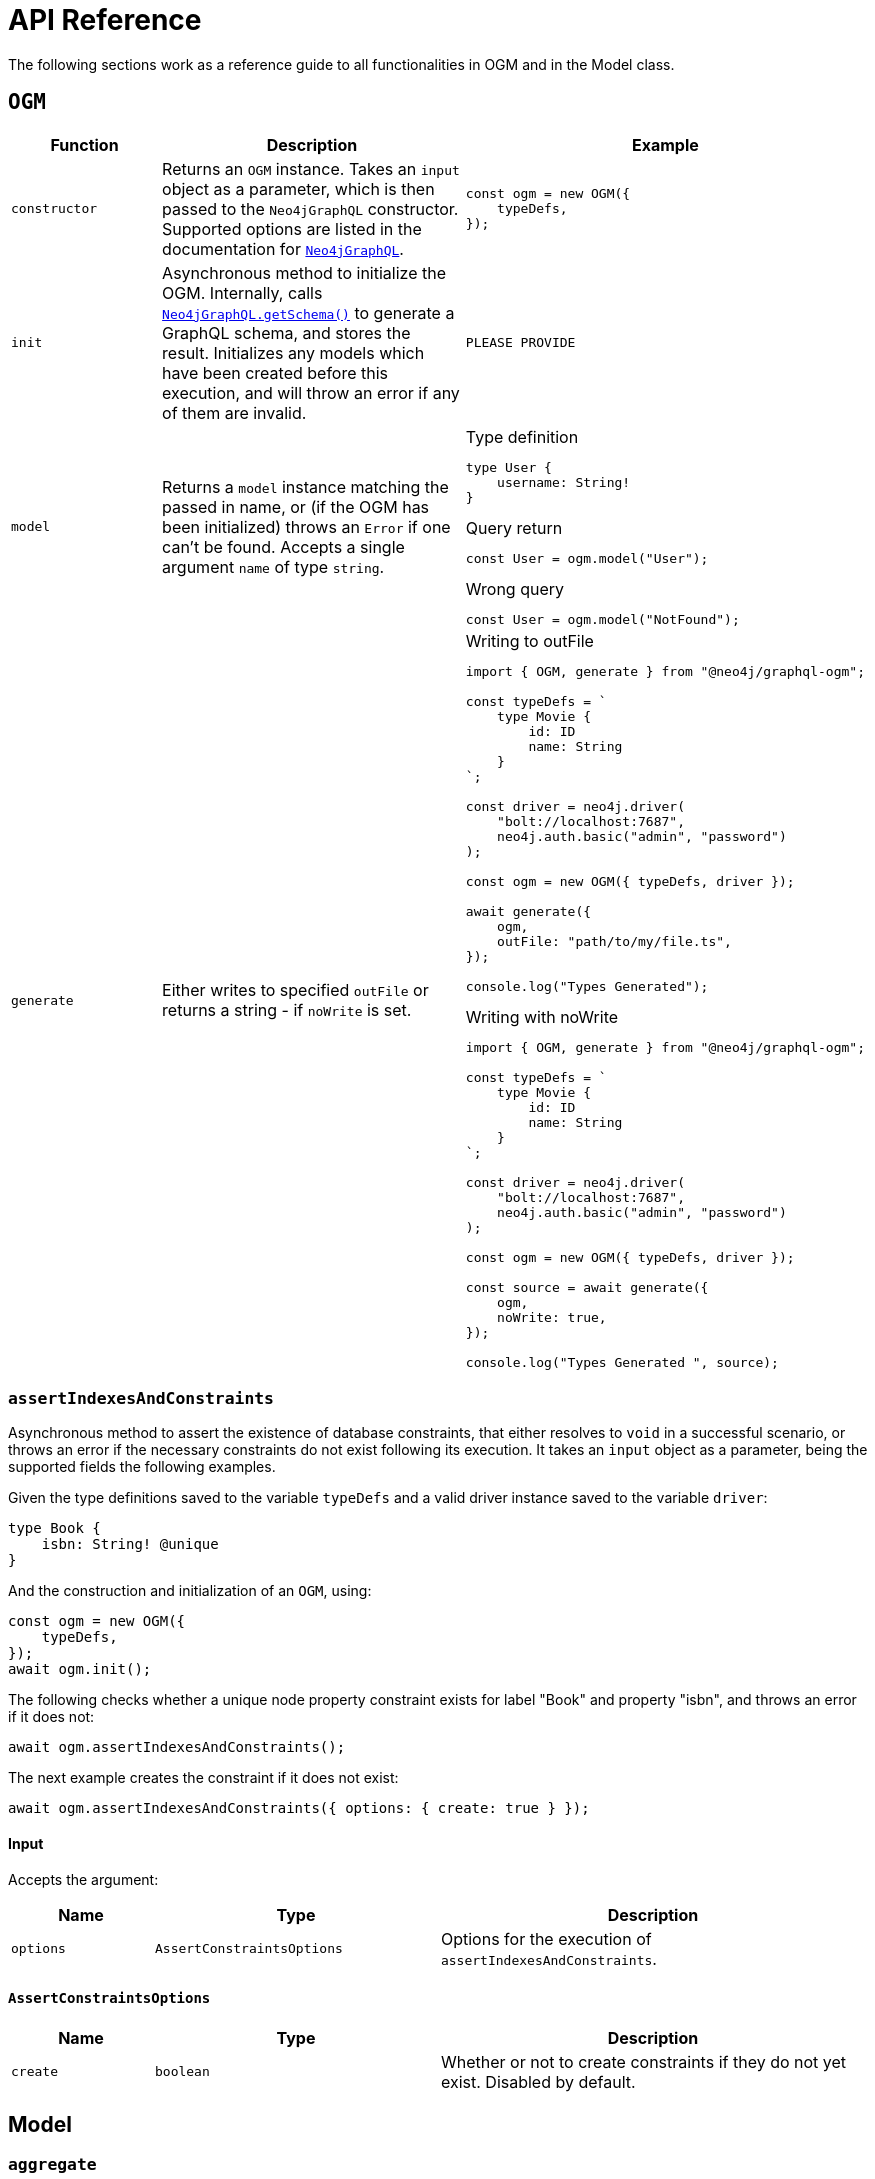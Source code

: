 [[ogm-api-reference]]
:description: This page is a reference guide to all functionalities in OGM.
= API Reference
:page-aliases: ogm/api-reference/model/aggregate.adoc, ogm/api-reference/model/create.adoc, \
ogm/api-reference/model/find.adoc, ogm/api-reference/model/delete.adoc, \
ogm/api-reference/model/update.adoc, ogm/api-reference/model/index.adoc, \
ogm/api-reference/index.adoc, ogm/api-reference/ogm.adoc, ogm/api-reference/type-generation.adoc

The following sections work as a reference guide to all functionalities in OGM and in the Model class.

== `OGM`

[cols="1,2,2"]
|===
|Function|Description|Example

|`constructor`
|Returns an `OGM` instance.
Takes an `input` object as a parameter, which is then passed to the `Neo4jGraphQL` constructor. Supported options are listed in the documentation for xref::reference/api-reference/neo4jgraphql.adoc[`Neo4jGraphQL`].
a|
[source, javascript, indent=0]
----
const ogm = new OGM({
    typeDefs,
});
----

|`init`
|Asynchronous method to initialize the OGM. 
Internally, calls xref::reference/api-reference/neo4jgraphql.adoc#api-reference-getschema[`Neo4jGraphQL.getSchema()`] to generate a GraphQL schema, and stores the result. 
Initializes any models which have been created before this execution, and will throw an error if any of them are invalid.
a|
[source, javascript, indent=0]
----
PLEASE PROVIDE
----

|`model`
|Returns a `model` instance matching the passed in name, or (if the OGM has been initialized) throws an `Error` if one can't be found.
Accepts a single argument `name` of type `string`.
a|
.Type definition
[source, graphql, indent=0]
----
type User {
    username: String!
}
----

.Query return
[source, javascript, indent=0]
----
const User = ogm.model("User");
----

.Wrong query
[source, javascript, indent=0]
----
const User = ogm.model("NotFound");
----

|`generate`
|Either writes to specified `outFile` or returns a string - if `noWrite` is set. 
a|
.Writing to outFile
[source, typescript, indent=0]
----
import { OGM, generate } from "@neo4j/graphql-ogm";

const typeDefs = `
    type Movie {
        id: ID
        name: String
    }
`;

const driver = neo4j.driver(
    "bolt://localhost:7687",
    neo4j.auth.basic("admin", "password")
);

const ogm = new OGM({ typeDefs, driver });

await generate({
    ogm,
    outFile: "path/to/my/file.ts",
});

console.log("Types Generated");
----

.Writing with noWrite
[source, typescript, indent=0]
----
import { OGM, generate } from "@neo4j/graphql-ogm";

const typeDefs = `
    type Movie {
        id: ID
        name: String
    }
`;

const driver = neo4j.driver(
    "bolt://localhost:7687",
    neo4j.auth.basic("admin", "password")
);

const ogm = new OGM({ typeDefs, driver });

const source = await generate({
    ogm,
    noWrite: true,
});

console.log("Types Generated ", source);
----
|===

[discrete]
=== `assertIndexesAndConstraints`

Asynchronous method to assert the existence of database constraints, that either resolves to `void` in a successful scenario, or throws an error if the necessary constraints do not exist following its execution.
It takes an `input` object as a parameter, being the supported fields the following examples.

Given the type definitions saved to the variable `typeDefs` and a valid driver instance saved to the variable `driver`:

[source, graphql, indent=0]
----
type Book {
    isbn: String! @unique
}
----

And the construction and initialization of an `OGM`, using:

[source, javascript, indent=0]
----
const ogm = new OGM({
    typeDefs,
});
await ogm.init();
----

The following checks whether a unique node property constraint exists for label "Book" and property "isbn", and throws an error if it does not:

[source, javascript, indent=0]
----
await ogm.assertIndexesAndConstraints();
----

The next example creates the constraint if it does not exist:

[source, javascript, indent=0]
----
await ogm.assertIndexesAndConstraints({ options: { create: true } });
----

[discrete]
==== Input

Accepts the argument:

[cols="1,2,3"]
|===
|Name |Type |Description

|`options`
|`AssertConstraintsOptions`
|Options for the execution of `assertIndexesAndConstraints`.
|===


[discrete]
==== `AssertConstraintsOptions`

[cols="1,2,3"]
|===
|Name |Type |Description

|`create`
|`boolean`
|Whether or not to create constraints if they do not yet exist. Disabled by default.
|===


[[ogm-model]]
== Model

[[ogm-api-reference-model-aggregate]]
=== `aggregate`

This method can be used to aggregate nodes, and maps to the underlying schema xref::queries-aggregations/queries.adoc#queries-aggregate[Aggregate].

==== Arguments

[cols="1,2,2"]
|===
|Name|Type|Description

|`where`
|`GraphQLWhereArg`
|A JavaScript object representation of the GraphQL `where` input type used for xref::queries-aggregations/filtering.adoc[Filtering].
|===

==== Example

Here is how you can write a query to find the longest User name:

[source, javascript, indent=0]
----
const User = ogm.model("User");

const usersAggregate = await User.aggregate({
    aggregate: {
        name: {
            longest: true
        }
    }
});
----

And this one is to find the longest User name where name starts with the letter "D":

[source, javascript, indent=0]
----
const User = ogm.model("User");

const usersAggregate = await User.aggregate({
    where: {
        name_STARTS_WITH: "D"
    },
    aggregate: {
        name: {
            longest: true
        }
    }
});
----


[[ogm-api-reference-model-create]]
=== `create`

This method can be used to update nodes, and maps to the underlying xref::mutations/create.adoc[`create`] Mutation.
It returns a `Promise` that resolves to the equivalent of the Mutation response for this operation.

==== Arguments

[cols="1,2,2"]
|===
|Name|Type |Description

|`input`
|`any`
|JavaScript object representation of the GraphQL `input` input type used for xref::mutations/create.adoc[Create] mutations.

|`selectionSet`
|`string` or `DocumentNode` or `SelectionSetNode`
|Selection set for the Mutation, see xref::ogm/selection-set.adoc[Selection Set] for more information.

|`args`
|`any`
|The `args` value for the GraphQL Mutation.

|`context`
|`any`
|The `context` value for the GraphQL Mutation.

|`rootValue`
|`any`
|The `rootValue` value for the GraphQL Mutation.
|===

==== Example

Here is an example on how to create a Movie with title "The Matrix":

[source, javascript, indent=0]
----
const Movie = ogm.model("Movie");

await Movie.create({ input: [{ title: "The Matrix" }] })
----

[[ogm-api-reference-model-delete]]
=== `delete`

This method can be used to delete nodes, and maps to the underlying xref::mutations/delete.adoc[Delete] Mutation.
It returns a `Promise` which resolvers to a `DeleteInfo` object:

[cols="1,1,1"]
|===
|Name|Type |Description

|`nodesDeleted`
|`number`
|The number of nodes deleted.

|`relationshipsDeleted`
|`number`
|The number of relationships deleted.
|===

==== Arguments

[cols="1,2,2"]
|===
|Name|Type |Description

|`where`
|`GraphQLWhereArg`
|A JavaScript object representation of the GraphQL `where` input type used for xref::queries-aggregations/filtering.adoc[Filtering].

|`delete`
|`string` or `DocumentNode` or `SelectionSetNode`
|A JavaScript object representation of the GraphQL `delete` input type used for xref::mutations/delete.adoc[`delete`] mutations.

|`context`
|`any`
|The `context` value for the GraphQL mutation.

|`rootValue`
|`any`
|The `rootValue` value for the GraphQL mutation.
|===

==== Example

This is how you can delete all User nodes where the name is "Dan":

[source, javascript, indent=0]
----
const User = ogm.model("User");

await User.delete({ where: { name: "Dan" }});
----

[[ogm-api-reference-model-find]]
=== `find`

This method can be used to find nodes, and maps to the underlying schema xref::queries-aggregations/queries.adoc[Queries].
It returns a `Promise` which resolvers to an array of objects matching the type of the Model.

==== Arguments

[cols="1,2,2"]
|===
|Name|Type |Description

|`where`
|`GraphQLWhereArg`
|A JavaScript object representation of the GraphQL `where` input type used for xref::queries-aggregations/filtering.adoc[Filtering].

|`options`
|`GraphQLOptionsArg`
|A JavaScript object representation of the GraphQL `options` input type used for xref::queries-aggregations/sorting.adoc[Sorting] and xref::/queries-aggregations/pagination/index.adoc[Pagination].

|`selectionSet` 
|`string` or `DocumentNode` or `SelectionSetNode`
|Selection set for the Mutation, see xref::ogm/selection-set.adoc[Selection Set] for more information.

|`args`
|`any`
|The `args` value for the GraphQL Mutation.

|`context`
|`any`
|The `context` value for the GraphQL Mutation.

|`rootValue`
|`any`
|The `rootValue` value for the GraphQL Mutation.
|===

==== Example

Here is how to find all user nodes in the database:

[source, javascript, indent=0]
----
const User = ogm.model("User");

const users = await User.find();
----

In case you want to find users with name "Jane Smith", here is how to do it:

[source, javascript, indent=0]
----
const User = ogm.model("User");

const users = await User.find({ where: { name: "Jane Smith" }});
----

[[ogm-api-reference-model-update]]
=== `update`

This method can be used to update nodes, and maps to the underlying xref::mutations/update.adoc[`update`] mutation.
It returns a `Promise` that resolves to the equivalent of the mutation response for this operation.


==== Arguments

[cols="1,2,2"]
|===
|Name|Type |Description

|`where`
|`GraphQLWhereArg`
|A JavaScript object representation of the GraphQL `where` input type used for xref::queries-aggregations/filtering.adoc[Filtering].

|`update`
|`any`
|A JavaScript object representation of the GraphQL `update` input type used for xref::mutations/update.adoc[`update`] Mutations.

|`connect`
|`any`
|A JavaScript object representation of the GraphQL `connect` input type used for xref::mutations/update.adoc[`update`] Mutations.

|`disconnect`
|`any`
|A JavaScript object representation of the GraphQL `disconnect` input type used for xref::mutations/update.adoc[`update`] Mutations.

|`create`
|`any`
|A JavaScript object representation of the GraphQL `create` input type used for xref::mutations/update.adoc[`update`] Mutations.

|`options`
|`GraphQLOptionsArg`
|A JavaScript object representation of the GraphQL `options` input type used for xref::queries-aggregations/sorting.adoc[Sorting] and xref::/queries-aggregations/pagination/index.adoc[Pagination].

|`selectionSet`
|`string` or `DocumentNode` or `SelectionSetNode`
|Selection set for the Mutation, see xref::ogm/selection-set.adoc[Selection set] for more information.

|`args`
|`any`
|The `args` value for the GraphQL Mutation.

|`context`
|`any`
|The `context` value for the GraphQL Mutation.

|`rootValue`
|`any`
|The `rootValue` value for the GraphQL Mutation.
|===

==== Example

Here is how to update the User with name "John" to be "Jane":

[source, javascript, indent=0]
----
const User = ogm.model("User");

const { users } = await User.update({
    where: { name: "John" },
    update: { name: "Jane" },
});
----